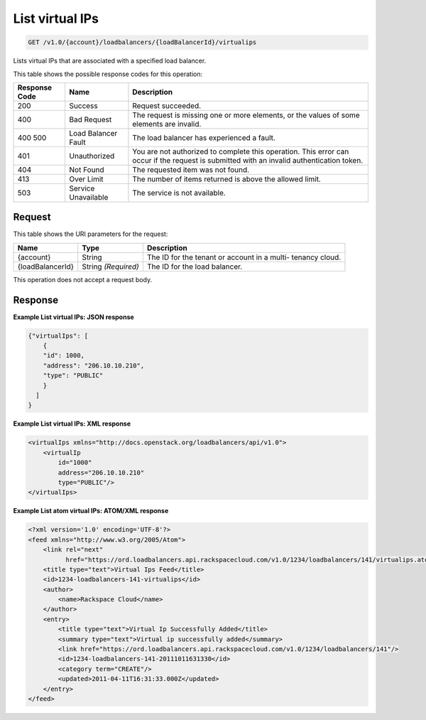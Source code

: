 
.. THIS OUTPUT IS GENERATED FROM THE WADL. DO NOT EDIT.

.. _api-operations-get-list-virtual-ips-v1.0-account-loadbalancers-loadbalancerid-virtualips:

List virtual IPs
^^^^^^^^^^^^^^^^^^^^^^^^^^^^^^^^^^^^^^^^^^^^^^^^^^^^^^^^^^^^^^^^^^^^^^^^^^^^^^^^

.. code::

    GET /v1.0/{account}/loadbalancers/{loadBalancerId}/virtualips

Lists virtual IPs that are associated with a specified load balancer.



This table shows the possible response codes for this operation:


+--------------------------+-------------------------+-------------------------+
|Response Code             |Name                     |Description              |
+==========================+=========================+=========================+
|200                       |Success                  |Request succeeded.       |
+--------------------------+-------------------------+-------------------------+
|400                       |Bad Request              |The request is missing   |
|                          |                         |one or more elements, or |
|                          |                         |the values of some       |
|                          |                         |elements are invalid.    |
+--------------------------+-------------------------+-------------------------+
|400 500                   |Load Balancer Fault      |The load balancer has    |
|                          |                         |experienced a fault.     |
+--------------------------+-------------------------+-------------------------+
|401                       |Unauthorized             |You are not authorized   |
|                          |                         |to complete this         |
|                          |                         |operation. This error    |
|                          |                         |can occur if the request |
|                          |                         |is submitted with an     |
|                          |                         |invalid authentication   |
|                          |                         |token.                   |
+--------------------------+-------------------------+-------------------------+
|404                       |Not Found                |The requested item was   |
|                          |                         |not found.               |
+--------------------------+-------------------------+-------------------------+
|413                       |Over Limit               |The number of items      |
|                          |                         |returned is above the    |
|                          |                         |allowed limit.           |
+--------------------------+-------------------------+-------------------------+
|503                       |Service Unavailable      |The service is not       |
|                          |                         |available.               |
+--------------------------+-------------------------+-------------------------+


Request
""""""""""""""""




This table shows the URI parameters for the request:

+--------------------------+-------------------------+-------------------------+
|Name                      |Type                     |Description              |
+==========================+=========================+=========================+
|{account}                 |String                   |The ID for the tenant or |
|                          |                         |account in a multi-      |
|                          |                         |tenancy cloud.           |
+--------------------------+-------------------------+-------------------------+
|{loadBalancerId}          |String *(Required)*      |The ID for the load      |
|                          |                         |balancer.                |
+--------------------------+-------------------------+-------------------------+





This operation does not accept a request body.




Response
""""""""""""""""










**Example List virtual IPs: JSON response**


.. code::

    {"virtualIps": [
        {
        "id": 1000,
        "address": "206.10.10.210",
        "type": "PUBLIC"
        }
      ]
    }


**Example List virtual IPs: XML response**


.. code::

    <virtualIps xmlns="http://docs.openstack.org/loadbalancers/api/v1.0">
        <virtualIp
            id="1000"
            address="206.10.10.210"
            type="PUBLIC"/>
    </virtualIps>


**Example List atom virtual IPs: ATOM/XML response**


.. code::

    <?xml version='1.0' encoding='UTF-8'?>
    <feed xmlns="http://www.w3.org/2005/Atom">
        <link rel="next"
              href="https://ord.loadbalancers.api.rackspacecloud.com/v1.0/1234/loadbalancers/141/virtualips.atom?page=2"/>
        <title type="text">Virtual Ips Feed</title>
        <id>1234-loadbalancers-141-virtualips</id>
        <author>
            <name>Rackspace Cloud</name>
        </author>
        <entry>
            <title type="text">Virtual Ip Successfully Added</title>
            <summary type="text">Virtual ip successfully added</summary>
            <link href="https://ord.loadbalancers.api.rackspacecloud.com/v1.0/1234/loadbalancers/141"/>
            <id>1234-loadbalancers-141-20111011631330</id>
            <category term="CREATE"/>
            <updated>2011-04-11T16:31:33.000Z</updated>
        </entry>
    </feed>

